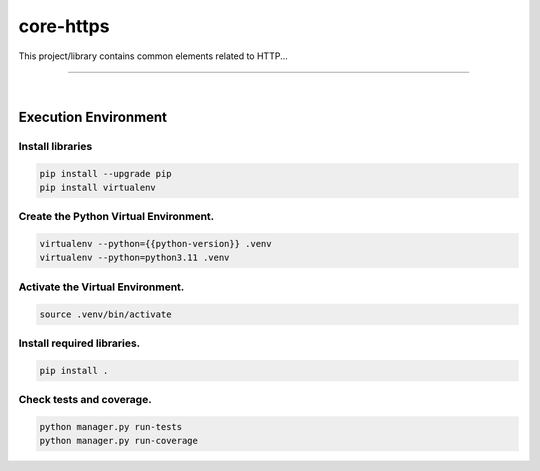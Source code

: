 core-https
===============================================================================

This project/library contains common elements related to HTTP...

===============================================================================

.. image:: https://img.shields.io/pypi/pyversions/core-https.svg
    :target: https://pypi.org/project/core-https/
    :alt: Python Versions

.. image:: https://img.shields.io/badge/license-MIT-blue.svg
    :target: https://gitlab.com/bytecode-solutions/core/core-https/-/blob/main/LICENSE
    :alt: License

.. image:: https://gitlab.com/bytecode-solutions/core/core-https/badges/release/pipeline.svg
    :target: https://gitlab.com/bytecode-solutions/core/core-https/-/pipelines
    :alt: Pipeline Status

.. image:: https://readthedocs.org/projects/core-https/badge/?version=latest
    :target: https://readthedocs.org/projects/core-https/
    :alt: Docs Status

.. image:: https://img.shields.io/badge/security-bandit-yellow.svg
    :target: https://github.com/PyCQA/bandit
    :alt: Security

|

Execution Environment
---------------------------------------

Install libraries
^^^^^^^^^^^^^^^^^^^^^^^^^^^^^^^^^^^^^^^

.. code-block:: shell

    pip install --upgrade pip 
    pip install virtualenv
..

Create the Python Virtual Environment.
^^^^^^^^^^^^^^^^^^^^^^^^^^^^^^^^^^^^^^^

.. code-block:: shell

    virtualenv --python={{python-version}} .venv
    virtualenv --python=python3.11 .venv
..

Activate the Virtual Environment.
^^^^^^^^^^^^^^^^^^^^^^^^^^^^^^^^^^^^^^^

.. code-block:: shell

    source .venv/bin/activate
..

Install required libraries.
^^^^^^^^^^^^^^^^^^^^^^^^^^^^^^^^^^^^^^^

.. code-block:: shell

    pip install .
..

Check tests and coverage.
^^^^^^^^^^^^^^^^^^^^^^^^^^^^^^^^^^^^^^^

.. code-block:: shell

    python manager.py run-tests
    python manager.py run-coverage
..

